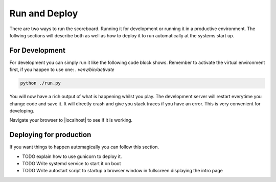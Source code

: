 .. _Running:

==============
Run and Deploy
==============

There are two ways to run the scoreboard. Running it for development or running it in a productive environment.
The follwing sections will describe both as well as how to deploy it to run automatically at the systems start up.

For Development
===============

For development you can simply run it like the following code block shows.
Remember to activate the virtual environment first, if you happen to use one: `. venv/bin/activate`

.. code-block:: bash

    python ./run.py

You will now have a rich output of what is happening whilst you play.
The development server will restart everytime you change code and save it.
It will directly crash and give you stack traces if you have an error.
This is very convenient for developing.

Navigate your browser to |localhost| to see if it is working.

.. |localhost| raw:: html

    <a href="http://localhost:5000/game/" target="_blank">http://localhost:5000/game/</a>

Deploying for production
========================

If you want things to happen automagically you can follow this section.

* TODO explain how to use gunicorn to deploy it.
* TODO Write systemd service to start it on boot
* TODO Write autostart script to startup a browser window in fullscreen displaying the intro page
